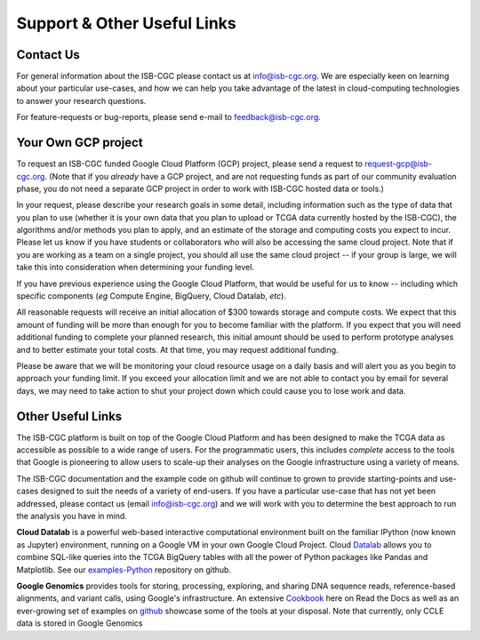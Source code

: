 ****************************
Support & Other Useful Links
****************************

.. _contact-us:

Contact Us
##########

For general information about the ISB-CGC please contact us at info@isb-cgc.org.
We are especially keen on learning about your particular use-cases, and how we can
help you take advantage of the latest in cloud-computing technologies to answer your
research questions.

For feature-requests or bug-reports, please send e-mail to feedback@isb-cgc.org.

.. _request-gcp:

Your Own GCP project
####################

To request an ISB-CGC funded Google Cloud Platform (GCP) project, please send a request to request-gcp@isb-cgc.org.
(Note that if you *already* have a GCP project, and are not requesting funds as part of our
community evaluation phase, you do not need a separate GCP project in order to work with ISB-CGC
hosted data or tools.)

In your request, please describe your research goals in some detail, including information such as the type 
of data that you plan to use (whether it is your own data that you plan to upload or
TCGA data currently hosted by the ISB-CGC), the algorithms and/or methods you plan to apply,
and an estimate of the storage and computing costs you expect to incur.
Please let us know if you have students or collaborators who will also be accessing the
same cloud project.  Note that if you are working as a team on a single project, you should all
use the same cloud project -- if your group is large, we will take this into consideration when
determining your funding level.

If you have previous experience using the Google Cloud Platform, that would be 
useful for us to know -- including which specific components (*eg* Compute Engine, BigQuery,
Cloud Datalab, *etc*).

All reasonable requests will receive an
initial allocation of $300 towards storage and compute costs.  We expect that this
amount of funding will be more than enough for you 
to become familiar with the platform.  If you expect that you will need additional funding 
to complete your planned research, this initial amount should be used to perform prototype
analyses and to better estimate your total costs.  At that time, you may request additional funding.

Please be aware that we will be monitoring your cloud resource usage on a daily basis and will alert you as you begin
to approach your funding limit.  If you exceed your allocation limit and we are not able to contact
you by email for several days, we may need to take action to shut your project down which could cause you to lose work and data.

Other Useful Links
##################

The ISB-CGC platform is built on top of the Google Cloud Platform and has been designed to make
the TCGA data as accessible as possible to a wide
range of users.  For the programmatic users, this includes *complete* access to the tools that Google
is pioneering to allow users to scale-up their analyses on the Google infrastructure using a variety of means.

The ISB-CGC documentation and the example code on github will continue to grown to provide
starting-points and use-cases designed to suit the needs of a variety of end-users.  If you 
have a particular use-case that has not yet been addressed, please contact us 
(email info@isb-cgc.org) and we will work with you to determine the best approach to 
run the analysis you have in mind. 

**Cloud Datalab** is a powerful web-based interactive computational environment built on the 
familiar IPython (now known as Jupyter) environment, running on a Google VM in your own Google Cloud Project. 
Cloud Datalab_ allows you to combine
SQL-like queries into the TCGA BigQuery tables with all the power of Python packages like Pandas
and Matplotlib.  See our examples-Python_ repository on github.

.. _Datalab: https://datalab.cloud.google.com/
.. _examples-Python: https://github.com/isb-cgc/examples-Python

**Google Genomics** provides tools for storing, processing, exploring, and sharing DNA sequence
reads, reference-based alignments, and variant calls, using Google's infrastructure.  An extensive
Cookbook_ here on Read the Docs as well as an ever-growing set of examples on github_ showcase
some of the tools at your disposal.  Note that currently, only CCLE data is stored in Google Genomics

.. _Cookbook: https://googlegenomics.readthedocs.org/en/latest/
.. _github: https://github.com/googlegenomics


